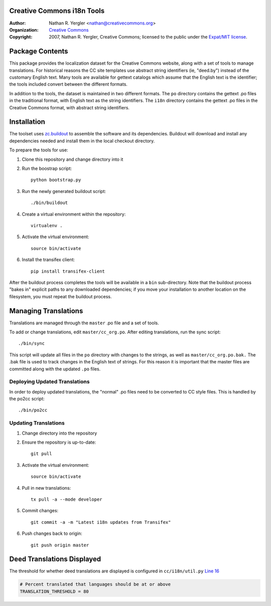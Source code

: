 Creative Commons i18n Tools
===========================

:Author: Nathan R. Yergler <nathan@creativecommons.org>
:Organization: `Creative Commons <https://creativecommons.org/>`_
:Copyright:
   2007, Nathan R. Yergler, Creative Commons;
   licensed to the public under the `Expat/MIT license
   <http://opensource.org/licenses/mit-license.php>`_.


Package Contents
================

This package provides the localization dataset for the Creative Commons
website, along with a set of tools to manage translations. For historical
reasons the CC site templates use abstract string identifiers (ie, "deed.by")
instead of the customary English text. Many tools are available for gettext
catalogs which assume that the English text is the identifier; the tools
included convert between the different formats.

In addition to the tools, the dataset is maintained in two different formats.
The ``po`` directory contains the gettext .po files in the traditional format,
with English text as the string identifiers. The ``i18n`` directory contains
the gettext .po files in the Creative Commons format, with abstract string
identifiers.


Installation
============

The toolset uses `zc.buildout <http://python.org/pypi/zc.buildout>`_ to
assemble the software and its dependencies. Buildout will download and install
any dependencies needed and install them in the local checkout directory.

To prepare the tools for use:

1. Clone this repository and change directory into it
2. Run the boostrap script::

    python bootstrap.py

3. Run the newly generated buildout script::

    ./bin/buildout

4. Create a virtual environment within the repository::

    virtualenv .

5. Activate the virtual environment::

    source bin/activate

6. Install the transifex client::

    pip install transifex-client

After the buildout process completes the tools will be available in a ``bin``
sub-directory. Note that the buildout process "bakes in" explicit paths to
any downloaded dependencies; if you move your installation to another location
on the filesystem, you must repeat the buildout process.


Managing Translations
=====================

Translations are managed through the ``master`` .po file and a set of tools.

To add or change translations, edit ``master/cc_org.po``. After editing
translations, run the sync script::

  ./bin/sync

This script will update all files in the ``po`` directory with changes to the
strings, as well as ``master/cc_org.po.bak.``  The .bak file is used to track
changes in the English text of strings. For this reason it is important that
the master files are committed along with the updated ``.po`` files.


Deploying Updated Translations
------------------------------

In order to deploy updated translations, the "normal" .po files need to be
converted to CC style files. This is handled by the po2cc script::

  ./bin/po2cc


Updating Translations
---------------------

1. Change directory into the repository
2. Ensure the repository is up-to-date::

    git pull

3. Activate the virtual environment::

    source bin/activate

4. Pull in new translations::

    tx pull -a --mode developer

5. Commit changes::

    git commit -a -m "Latest i18n updates from Transifex"

6. Push changes back to origin::

    git push origin master


Deed Translations Displayed
===========================

The threshold for whether deed translations are displayed is configured in
``cc/i18n/util.py`` `Line 16
<https://github.com/creativecommons/cc.i18n/blob/master/cc/i18n/util.py#L16>`_

.. code:: python

    # Percent translated that languages should be at or above
    TRANSLATION_THRESHOLD = 80

